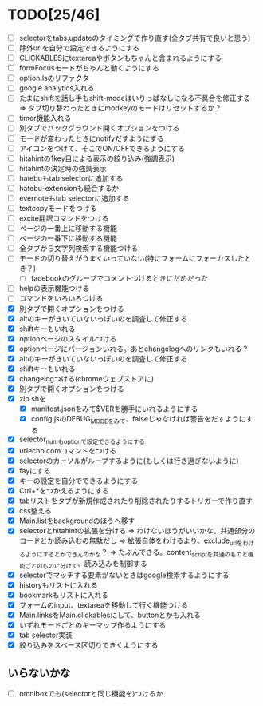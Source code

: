 * TODO[25/46]
- [ ] selectorをtabs.updateのタイミングで作り直す(全タブ共有で良いと思う)
- [ ] 除外urlを自分で設定できるようにする
- [ ] CLICKABLESにtextareaやボタンもちゃんと含まれるようにする
- [ ] formFocusモードがちゃんと動くようにする
- [ ] option.lsのリファクタ
- [ ] google analytics入れる
- [ ] たまにshiftを話し手もshift-modeはいりっぱなしになる不具合を修正する
	  => タブ切り替わったときにmodkeyのモードはリセットするか？
- [ ] timer機能入れる
- [ ] 別タブでバックグラウンド開くオプションをつける
- [ ] モードが変わったときにnotifyだすようにする
- [ ] アイコンをつけて、そこでON/OFFできるようにする
- [ ] hitahintの1key目による表示の絞り込み(強調表示)
- [ ] hitahintの決定時の強調表示
- [ ] hatebuもtab selectorに追加する
- [ ] hatebu-extensionも統合するか
- [ ] evernoteもtab selectorに追加する
- [ ] textcopyモードをつける
- [ ] excite翻訳コマンドをつける
- [ ] ページの一番上に移動する機能
- [ ] ページの一番下に移動する機能
- [ ] 全タブから文字列検索する機能つける
- [ ] モードの切り替えがうまくいっていない(特にフォームにフォーカスしたとき？)
 - [ ] facebookのグループでコメントつけるときにだめだった
- [ ] helpの表示機能つける
- [ ] コマンドをいろいろつける
- [X] 別タブで開くオプションをつける
- [X] altのキーがきいていないっぽいのを調査して修正する
- [X] shiftキーもいれる
- [X] optionページのスタイルつける
- [X] optionページにバージョンいれる。あとchangelogへのリンクもいれる？
- [X] altのキーがきいていないっぽいのを調査して修正する
- [X] shiftキーもいれる
- [X] changelogつける(chromeウェブストアに)
- [X] 別タブで開くオプションをつける
- [X] zip.shを
 - [X] manifest.jsonをみて$VERを勝手にいれるようにする
 - [X] config.jsのDEBUG_MODEをみて、falseじゃなければ警告をだすようにする
- [X] selector_numもoptionで設定できるようにする
- [X] urlecho.comコマンドをつける
- [X] selectorのカーソルがループするように(もしくは行き過ぎないように)
- [X] fayにする
- [X] キーの設定を自分でできるようにする
- [X] Ctrl+*をつかえるようにする
- [X] tabリストをタブが新規作成されたり削除されたりするトリガーで作り直す
- [X] css整える
- [X] Main.listをbackgroundのほうへ移す
- [X] selectorとhitahintの拡張を分ける
	  => わけないほうがいいかな。共通部分のコードとか読み込むの無駄だし
	  => 拡張自体をわけるより、exclude_urlをわけるようにするとかできんのかな？
	   => たぶんできる。content_scriptを共通のものと機能ごとのものに分けて、読み込みを制御する
- [X] selectorでマッチする要素がないときはgoogle検索するようにする
- [X] historyもリストに入れる
- [X] bookmarkもリストに入れる
- [X] フォームのinput、textareaを移動して行く機能つける
- [X] Main.linksをMain.clickablesにして、buttonとかも入れる
- [X] いずれモードごとのキーマップ作るようにする
- [X] tab selector実装
- [X] 絞り込みをスペース区切りできくようにする
** いらないかな
- [ ] omniboxでも(selectorと同じ機能を)つけるか
